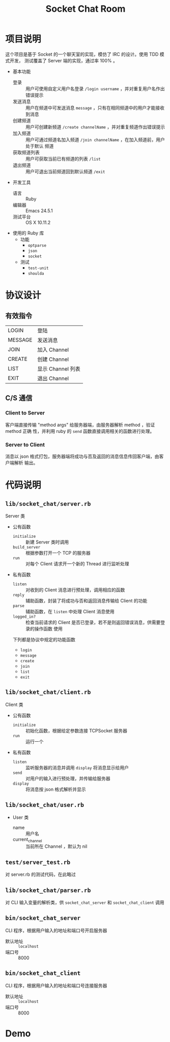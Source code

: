 #+TITLE: Socket Chat Room

* 项目说明
这个项目是基于 Socket 的一个聊天室的实现，模仿了 IRC 的设计。使用 TDD 模式开发，
测试覆盖了 Server 端的实现，通过率 100% 。
- 基本功能
  - 登录 ::
       用户可使用自定义用户名登录 ~/login username~ ，并对重复用户名作出错误提示
  - 发送消息 ::
       用户在频道中可发送消息 ~message~ ，只有在相同频道中的用户才能接收到消息
  - 创建频道 ::
       用户可创建新频道 ~/create channelName~ ，并对重复频道作出错误提示
  - 加入频道 ::
       用户可通过频道名加入频道 ~/join channelName~ ，在加入频道前，用户处于默认
       频道
  - 获取频道列表 ::
       用户可获取当前已有频道的列表 ~/list~
  - 退出频道 ::
       用户可退出当前频道回到默认频道 ~/exit~
- 开发工具
  - 语言 :: Ruby
  - 编辑器 :: Emacs 24.5.1
  - 测试平台 :: OS X 10.11.2
- 使用的 Ruby 库
  - 功能
    - ~optparse~
    - ~json~
    - ~socket~
  - 测试
    - ~test-unit~
    - ~shoulda~
* 协议设计
** 有效指令
| LOGIN   | 登陆              |
| MESSAGE | 发送消息          |
| JOIN    | 加入 Channel      |
| CREATE  | 创建 Channel      |
| LIST    | 显示 Channel 列表 |
| EXIT    | 退出 Channel      |
** C/S 通信
*** Client to Server
客户端直接传输 "method args" 给服务器端，由服务器解析 method ，验证 method 正确
性，并利用 ruby 的 ~send~ 函数直接调用相关的函数进行处理。
*** Server to Client
消息以 json 格式打包，服务器端将成功与否及返回的消息信息传回客户端，由客户端解析
输出。
* 代码说明
** ~lib/socket_chat/server.rb~
Server 类
- 公有函数
  - ~initialize~ ::
       新建 Server 类时调用
  - ~build_server~ ::
       根据参数打开一个 TCP 的服务器
  - ~run~ ::
       对每个 Client 请求开一个新的 Thread 进行监听处理
- 私有函数
  - ~listen~ ::
       对收到的 Client 消息进行预处理，调用相应的函数
  - ~reply~ ::
       辅助函数，封装了将成功与否和返回消息传输给 Client 的功能
  - ~parse~ ::
       辅助函数，在 ~listen~ 中处理 Client 消息使用
  - ~logged_in?~ ::
       检查当前请求的 Client 是否已登录，若不是则返回错误消息，供需要登录的操作函数
       使用

  下列都是协议中规定的功能函数

  - ~login~
  - ~message~
  - ~create~
  - ~join~
  - ~list~
  - ~exit~
** ~lib/socket_chat/client.rb~
Client 类
- 公有函数
  - ~initialize~ ::
       初始化函数，根据给定参数连接 TCPSocket 服务器
  - ~run~ ::
       运行一个
- 私有函数
  - ~listen~ ::
       监听服务器的消息并调用 ~display~ 将消息显示给用户
  - ~send~ ::
       对用户的输入进行预处理，并传输给服务器
  - ~display~ ::
       将消息按 json 格式解析并显示
** ~lib/socket_chat/user.rb~
- User 类
  - name ::
       用户名
  - current_channel ::
       当前所在 Channel ，默认为 nil
** ~test/server_test.rb~
对 server.rb 的测试代码，在此略过
** ~lib/socket_chat/parser.rb~
对 CLI 输入变量的解析类，供 ~socket_chat_server~ 和 ~socket_chat_client~ 调用
** ~bin/socket_chat_server~
CLI 程序，根据用户输入的地址和端口号开启服务器
- 默认地址 :: ~localhost~
- 端口号 :: 8000
** ~bin/socket_chat_client~
CLI 程序，根据用户输入的地址和端口号连接服务器
- 默认地址 :: ~localhost~
- 端口号 :: 8000
* Demo
  #+ATTR_HTML: :width 50%
  [[./img/demo.gif]]
